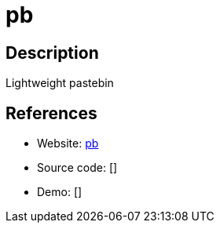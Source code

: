 = pb

:Name:          pb
:Language:      pb
:License:       GPL-3.0
:Topic:         Pastebins
:Category:      
:Subcategory:   

// END-OF-HEADER. DO NOT MODIFY OR DELETE THIS LINE

== Description

Lightweight pastebin

== References

* Website: https://github.com/ptpb/pb[pb]
* Source code: []
* Demo: []
